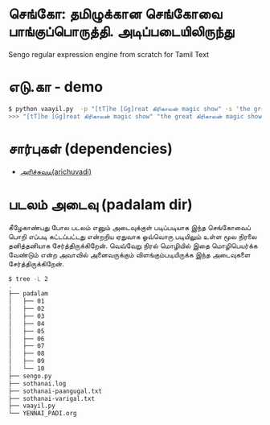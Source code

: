 * செங்கோ: தமிழுக்கான செங்கோவை பாங்குப்பொருத்தி. அடிப்படையிலிருந்து
Sengo regular expression engine from scratch for Tamil Text

* எடு.கா - demo
#+begin_src bash
$ python vaayil.py  -p "[tT]he [Gg]reat கிரிகாலன் magic show" -s 'the great கிரிகாலன் magic show'
>>> "[tT]he [Gg]reat கிரிகாலன் magic show" "the great கிரிகாலன் magic show" =?= True, the great கிரிகாலன் magic show

#+end_src
* சார்புகள் (dependencies)
- [[https://github.com/vanangamudi/arichuvadi][அரிச்சுவடி(arichuvadi)]]

* படலம் அடைவு (padalam dir)
கீழேகாண்பது போல படலம் எனும் அடைவுக்குள் படிப்படியாக இந்த செங்கோவைப் பொறி எப்படி கட்டப்பட்டது என்றறிய ஏதுவாக ஓவ்வொரு படியிலும் உள்ள மூல நிரலை தனித்தனியாக சேர்த்திருக்கிறேன். வெவ்வேறு நிரல் மொழியில் இதை மொழிபெயர்க்க வேண்டும் என்ற அவாவில் அனைவருக்கும் விளங்கும்படியிருக்க இந்த அடைவுகளை சேர்த்திருக்கிறேன். 

#+begin_src bash
$ tree -L 2
.
├── padalam
│   ├── 01
│   ├── 02
│   ├── 03
│   ├── 04
│   ├── 05
│   ├── 06
│   ├── 07
│   ├── 08
│   ├── 09
│   └── 10
├── sengo.py
├── sothanai.log
├── sothanai-paangugal.txt
├── sothanai-varigal.txt
├── vaayil.py
└── YENNAI_PADI.org
#+end_src
